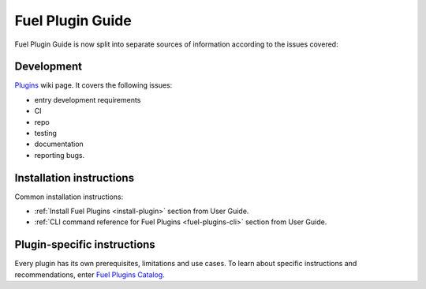 .. _links:

Fuel Plugin Guide
=================

Fuel Plugin Guide is now split into separate sources of information
according to the issues covered:

Development
-----------

`Plugins <http://wiki.openstack.org/Fuel/Plugins>`_ wiki page.
It covers the following issues:

* entry development requirements

* CI

* repo

* testing

* documentation

* reporting bugs.


Installation instructions
-------------------------

Common installation instructions:

* :ref:`Install Fuel Plugins <install-plugin>` section from User Guide.

* :ref:`CLI command reference for Fuel Plugins <fuel-plugins-cli>` section from User Guide.

Plugin-specific instructions
----------------------------

Every plugin has its own prerequisites, limitations and use cases.
To learn about specific instructions and recommendations, enter
`Fuel Plugins Catalog <https://software.mirantis.com/download-mirantis-openstack-fuel-plug-ins/>`_.

